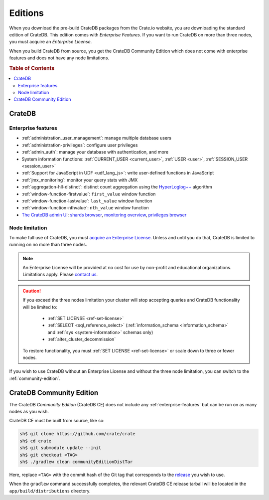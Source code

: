 .. _editions:

========
Editions
========

When you download the pre-build CrateDB packages from the Crate.io website, you
are downloading the standard edition of CrateDB. This edition comes with
*Enterprise Features*. If you want to run CrateDB on more than three nodes, you
must acquire an *Enterprise License*.

When you build CrateDB from source, you get the CrateDB Community Edition
which does not come with enterprise features and does not have any node
limitations.

.. SEEALSO::

    For more information about the different editions of CrateDB, consult the
    overview `product comparison`_.

    For more detailed licensing information, please contact us directly or
    consult the information in the `NOTICE`_ and `LICENSE`_ files.

.. rubric:: Table of Contents

.. contents::
   :local:

.. _standard-edition:

CrateDB
=======

.. _enterprise-features:

Enterprise features
-------------------

- :ref:`administration_user_management`: manage multiple database users
- :ref:`administration-privileges`: configure user privileges
- :ref:`admin_auth`: manage your database with authentication, and
  more
- System information functions: :ref:`CURRENT_USER <current_user>`,
  :ref:`USER <user>`, :ref:`SESSION_USER <session_user>`
- :ref:`Support for JavaScript in UDF <udf_lang_js>`: write user-defined
  functions in JavaScript
- :ref:`jmx_monitoring`: monitor your query stats with JMX
- :ref:`aggregation-hll-distinct`: distinct count aggregation using the
  `HyperLoglog++`_ algorithm
- :ref:`window-function-firstvalue`: ``first_value`` window function
- :ref:`window-function-lastvalue`: ``last_value`` window function
- :ref:`window-function-nthvalue`: ``nth_value`` window function
- `The CrateDB admin UI`_: `shards browser`_, `monitoring overview`_,
  `privileges browser`_

.. _node-limitations:

Node limitation
---------------

To make full use of CrateDB, you must `acquire an Enterprise License`_. Unless and
until you do that, CrateDB is limited to running on no more than three nodes.

.. NOTE::

    An Enterprise License will be provided at no cost for use by non-profit and
    educational organizations. Limitations apply. Please `contact us`_.

.. CAUTION::

    If you exceed the three nodes limitation your cluster will stop accepting
    queries and CrateDB functionality will be limited to:

     - :ref:`SET LICENSE <ref-set-license>`

     - :ref:`SELECT <sql_reference_select>` (:ref:`information_schema
       <information_schema>` and :ref:`sys <system-information>` schemas only)

     - :ref:`alter_cluster_decommission`

    To restore functionality, you must :ref:`SET LICENSE <ref-set-license>` or
    scale down to three or fewer nodes.

If you wish to use CrateDB without an Enterprise License and without the three
node limitation, you can switch to the :ref:`community-edition`.

.. _community-edition:

CrateDB Community Edition
=========================

The CrateDB *Community Edition* (CrateDB CE) does not include any
:ref:`enterprise-features` but can be run on as many nodes as you wish.

CrateDB CE must be built from source, like so:

.. code-block:: console

   sh$ git clone https://github.com/crate/crate
   sh$ cd crate
   sh$ git submodule update --init
   sh$ git checkout <TAG>
   sh$ ./gradlew clean communityEditionDistTar

Here, replace ``<TAG>`` with the commit hash of the Git tag that corresponds to
the `release`_ you wish to use.

When the ``gradlew`` command successfully completes, the relevant CrateDB CE
release tarball will be located in the ``app/build/distributions`` directory.

.. _acquire an enterprise license: https://crate.io/pricing/#contactsales
.. _contact us: https://crate.io/pricing/#contactsales
.. _enterprise license: https://crate.io/products/cratedb-editions/
.. _HyperLogLog++: https://research.google.com/pubs/pub40671.html
.. _LICENSE: https://github.com/crate/crate/blob/master/LICENSE
.. _monitoring overview: https://crate.io/docs/clients/admin-ui/en/latest/monitoring.html
.. _NOTICE: https://github.com/crate/crate/blob/master/NOTICE
.. _privileges browser: https://crate.io/docs/clients/admin-ui/en/latest/privileges.html
.. _product comparison: https://crate.io/products/cratedb-editions/
.. _release: https://github.com/crate/crate/releases
.. _shards browser: https://crate.io/docs/clients/admin-ui/en/latest/shards.html#shards
.. _The CrateDB admin UI: https://crate.io/docs/clients/admin-ui/en/latest/index.html
